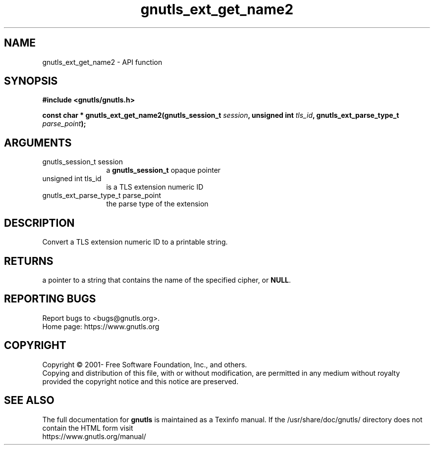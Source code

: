 .\" DO NOT MODIFY THIS FILE!  It was generated by gdoc.
.TH "gnutls_ext_get_name2" 3 "3.6.15" "gnutls" "gnutls"
.SH NAME
gnutls_ext_get_name2 \- API function
.SH SYNOPSIS
.B #include <gnutls/gnutls.h>
.sp
.BI "const char * gnutls_ext_get_name2(gnutls_session_t " session ", unsigned int " tls_id ", gnutls_ext_parse_type_t " parse_point ");"
.SH ARGUMENTS
.IP "gnutls_session_t session" 12
a \fBgnutls_session_t\fP opaque pointer
.IP "unsigned int tls_id" 12
is a TLS extension numeric ID
.IP "gnutls_ext_parse_type_t parse_point" 12
the parse type of the extension
.SH "DESCRIPTION"
Convert a TLS extension numeric ID to a printable string.
.SH "RETURNS"
a pointer to a string that contains the name of the
specified cipher, or \fBNULL\fP.
.SH "REPORTING BUGS"
Report bugs to <bugs@gnutls.org>.
.br
Home page: https://www.gnutls.org

.SH COPYRIGHT
Copyright \(co 2001- Free Software Foundation, Inc., and others.
.br
Copying and distribution of this file, with or without modification,
are permitted in any medium without royalty provided the copyright
notice and this notice are preserved.
.SH "SEE ALSO"
The full documentation for
.B gnutls
is maintained as a Texinfo manual.
If the /usr/share/doc/gnutls/
directory does not contain the HTML form visit
.B
.IP https://www.gnutls.org/manual/
.PP

